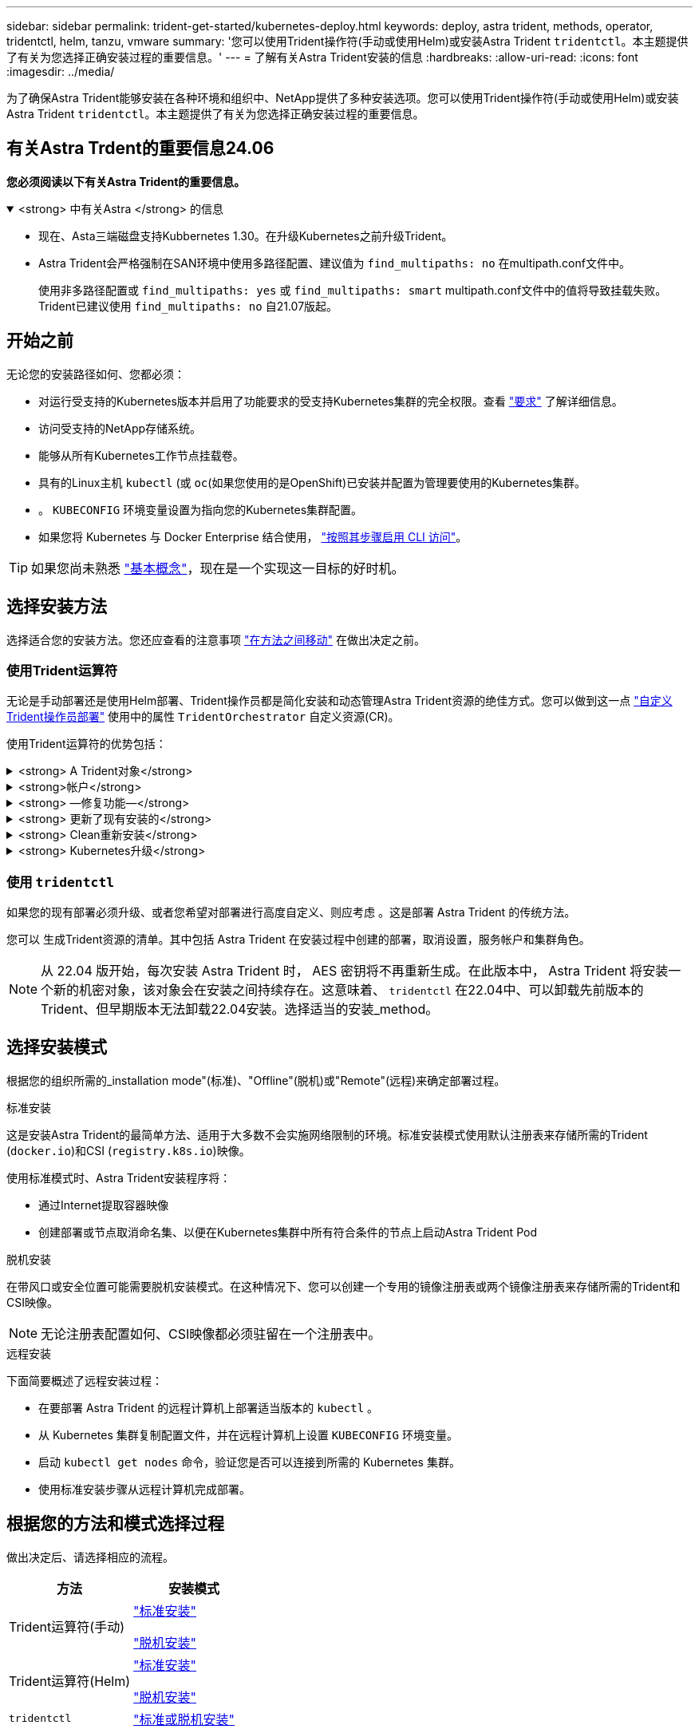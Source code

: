 ---
sidebar: sidebar 
permalink: trident-get-started/kubernetes-deploy.html 
keywords: deploy, astra trident, methods, operator, tridentctl, helm, tanzu, vmware 
summary: '您可以使用Trident操作符(手动或使用Helm)或安装Astra Trident `tridentctl`。本主题提供了有关为您选择正确安装过程的重要信息。' 
---
= 了解有关Astra Trident安装的信息
:hardbreaks:
:allow-uri-read: 
:icons: font
:imagesdir: ../media/


[role="lead"]
为了确保Astra Trident能够安装在各种环境和组织中、NetApp提供了多种安装选项。您可以使用Trident操作符(手动或使用Helm)或安装Astra Trident `tridentctl`。本主题提供了有关为您选择正确安装过程的重要信息。



== 有关Astra Trdent的重要信息24.06

*您必须阅读以下有关Astra Trident的重要信息。*

.<strong> 中有关Astra </strong> 的信息
[%collapsible%open]
====
* 现在、Asta三端磁盘支持Kubbernetes 1.30。在升级Kubernetes之前升级Trident。
* Astra Trident会严格强制在SAN环境中使用多路径配置、建议值为 `find_multipaths: no` 在multipath.conf文件中。
+
使用非多路径配置或 `find_multipaths: yes` 或 `find_multipaths: smart` multipath.conf文件中的值将导致挂载失败。Trident已建议使用 `find_multipaths: no` 自21.07版起。



====


== 开始之前

无论您的安装路径如何、您都必须：

* 对运行受支持的Kubernetes版本并启用了功能要求的受支持Kubernetes集群的完全权限。查看 link:requirements.html["要求"] 了解详细信息。
* 访问受支持的NetApp存储系统。
* 能够从所有Kubernetes工作节点挂载卷。
* 具有的Linux主机 `kubectl` (或 `oc`(如果您使用的是OpenShift)已安装并配置为管理要使用的Kubernetes集群。
* 。 `KUBECONFIG` 环境变量设置为指向您的Kubernetes集群配置。
* 如果您将 Kubernetes 与 Docker Enterprise 结合使用， https://docs.docker.com/ee/ucp/user-access/cli/["按照其步骤启用 CLI 访问"^]。



TIP: 如果您尚未熟悉 link:../trident-concepts/intro.html["基本概念"^]，现在是一个实现这一目标的好时机。



== 选择安装方法

选择适合您的安装方法。您还应查看的注意事项 link:kubernetes-deploy.html#move-between-installation-methods["在方法之间移动"] 在做出决定之前。



=== 使用Trident运算符

无论是手动部署还是使用Helm部署、Trident操作员都是简化安装和动态管理Astra Trident资源的绝佳方式。您可以做到这一点 link:../trident-get-started/kubernetes-customize-deploy.html["自定义Trident操作员部署"] 使用中的属性 `TridentOrchestrator` 自定义资源(CR)。

使用Trident运算符的优势包括：

.<strong> A Trident对象</strong>
[%collapsible]
====
Trident操作符会自动为您的Kubernetes版本创建以下对象。

* 操作员的ServiceAccount
* ClusterRole和ClusterRoleBindingto the ServiceAccount
* 专用PodSecurityPolicy (适用于Kubernetes 1.25及更早版本)
* 运算符本身


====
.<strong>帐户</strong>
[%collapsible]
====
集群范围的三端修复操作符可在集群级别管理与Astra三端修复安装关联的资源。这可减少使用命名空间范围的操作符维护集群范围的资源时可能导致的错误。这对于自我修复和修补至关重要。

====
.<strong> —修复功能—</strong>
[%collapsible]
====
操作员监控Astra Trident的安装、并主动采取措施来解决问题、例如部署何时被删除或意外修改。答 `trident-operator-<generated-id>` 此时将创建与关联的POD `TridentOrchestrator` 安装了Astra Trident的CR。这样可以确保集群中只有一个Astra Trident实例并控制其设置、从而确保安装有效。对安装进行更改（例如删除部署或节点取消设置）时，操作员会识别这些更改并逐个修复它们。

====
.<strong> 更新了现有安装的</strong>
[%collapsible]
====
您可以使用操作员轻松更新现有部署。您只需编辑 `TridentOrchestrator` cr以更新安装。

例如，请考虑需要启用 Astra Trident 以生成调试日志的情形。为此、请修补 `TridentOrchestrator` 设置 `spec.debug` to `true`：

[listing]
----
kubectl patch torc <trident-orchestrator-name> -n trident --type=merge -p '{"spec":{"debug":true}}'
----
之后 `TridentOrchestrator` 更新后、操作员将处理更新并修补现有安装。这可能会触发创建新Pod以相应地修改安装。

====
.<strong> Clean重新安装</strong>
[%collapsible]
====
通过集群范围的三端技术参数操作符、可以完全删除集群范围的资源。用户可以完全卸载Astra tandent并轻松重新安装。

====
.<strong> Kubernetes升级</strong>
[%collapsible]
====
当集群的 Kubernetes 版本升级到受支持的版本时，操作员会自动更新现有的 Astra Trident 安装并进行更改，以确保其满足 Kubernetes 版本的要求。


NOTE: 如果集群升级到不受支持的版本，则操作员会阻止安装 Astra Trident 。如果已随操作员安装了 Astra Trident ，则会显示一条警告，指示 Astra Trident 安装在不受支持的 Kubernetes 版本上。

====


=== 使用 `tridentctl`

如果您的现有部署必须升级、或者您希望对部署进行高度自定义、则应考虑 。这是部署 Astra Trident 的传统方法。

您可以  生成Trident资源的清单。其中包括 Astra Trident 在安装过程中创建的部署，取消设置，服务帐户和集群角色。


NOTE: 从 22.04 版开始，每次安装 Astra Trident 时， AES 密钥将不再重新生成。在此版本中， Astra Trident 将安装一个新的机密对象，该对象会在安装之间持续存在。这意味着、 `tridentctl` 在22.04中、可以卸载先前版本的Trident、但早期版本无法卸载22.04安装。选择适当的安装_method。



== 选择安装模式

根据您的组织所需的_installation mode"(标准)、"Offline"(脱机)或"Remote"(远程)来确定部署过程。

[role="tabbed-block"]
====
.标准安装
--
这是安装Astra Trident的最简单方法、适用于大多数不会实施网络限制的环境。标准安装模式使用默认注册表来存储所需的Trident (`docker.io`)和CSI (`registry.k8s.io`)映像。

使用标准模式时、Astra Trident安装程序将：

* 通过Internet提取容器映像
* 创建部署或节点取消命名集、以便在Kubernetes集群中所有符合条件的节点上启动Astra Trident Pod


--
.脱机安装
--
在带风口或安全位置可能需要脱机安装模式。在这种情况下、您可以创建一个专用的镜像注册表或两个镜像注册表来存储所需的Trident和CSI映像。


NOTE: 无论注册表配置如何、CSI映像都必须驻留在一个注册表中。

--
.远程安装
--
下面简要概述了远程安装过程：

* 在要部署 Astra Trident 的远程计算机上部署适当版本的 `kubectl` 。
* 从 Kubernetes 集群复制配置文件，并在远程计算机上设置 `KUBECONFIG` 环境变量。
* 启动 `kubectl get nodes` 命令，验证您是否可以连接到所需的 Kubernetes 集群。
* 使用标准安装步骤从远程计算机完成部署。


--
====


== 根据您的方法和模式选择过程

做出决定后、请选择相应的流程。

[cols="2"]
|===
| 方法 | 安装模式 


| Trident运算符(手动)  a| 
link:kubernetes-deploy-operator.html["标准安装"]

link:kubernetes-deploy-operator-mirror.html["脱机安装"]



| Trident运算符(Helm)  a| 
link:kubernetes-deploy-helm.html["标准安装"]

link:kubernetes-deploy-helm-mirror.html["脱机安装"]



| `tridentctl`  a| 
link:kubernetes-deploy-tridentctl.html["标准或脱机安装"]

|===


== 在安装方法之间移动

您可以决定更改安装方法。在执行此操作之前、请考虑以下事项：

* 安装和卸载Astra Trident时、请始终使用相同的方法。如果您已使用部署 `tridentctl`、您应使用的相应版本 `tridentctl` 用于卸载Astra Trident的二进制文件。同样、如果要使用操作员进行部署、则应编辑 `TridentOrchestrator` CR和设置 `spec.uninstall=true` 卸载Astra Trident。
* 如果您的部署基于操作员、则要删除此部署并改用此部署 `tridentctl` 要部署Astra Trident、您应先编辑 `TridentOrchestrator` 并设置 `spec.uninstall=true` 卸载Astra Trident。然后删除 `TridentOrchestrator` 和操作员部署。然后、您可以使用安装 `tridentctl`。
* 如果您使用的是基于操作员的手动部署、并且要使用基于Helm的Trident操作员部署、则应先手动卸载此操作员、然后再执行Helm安装。这样， Helm 就可以使用所需的标签和标注来部署 Trident 操作员。如果不执行此操作，则基于 Helm 的 Trident 操作员部署将失败，并显示标签验证错误和标注验证错误。如果您有 `tridentctl`基于部署、您可以使用基于Helm的部署、而不会遇到问题。




== 其他已知配置选项

在 VMware Tanzu Portfolio 产品上安装 Astra Trident 时：

* 集群必须支持有权限的工作负载。
* ` -kubelet-dir` 标志应设置为 kubelet 目录的位置。默认情况下，此值为 ` /var/vcap/data/kubelet` 。
+
已知使用 ` -kubelet-dir` 指定 kubelet 位置适用于 Trident Operator ， Helm 和 `tridentctl` 部署。


